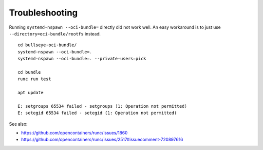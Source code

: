 ###############
Troubleshooting
###############


Running ``systemd-nspawn --oci-bundle=`` directly did not work well. An easy
workaround is to just use ``--directory=oci-bundle/rootfs`` instead.

::

    cd bullseye-oci-bundle/
    systemd-nspawn --oci-bundle=.
    systemd-nspawn --oci-bundle=. --private-users=pick

    cd bundle
    runc run test

    apt update

    E: setgroups 65534 failed - setgroups (1: Operation not permitted)
    E: setegid 65534 failed - setegid (1: Operation not permitted)

See also:

- https://github.com/opencontainers/runc/issues/1860
- https://github.com/opencontainers/runc/issues/2517#issuecomment-720897616
